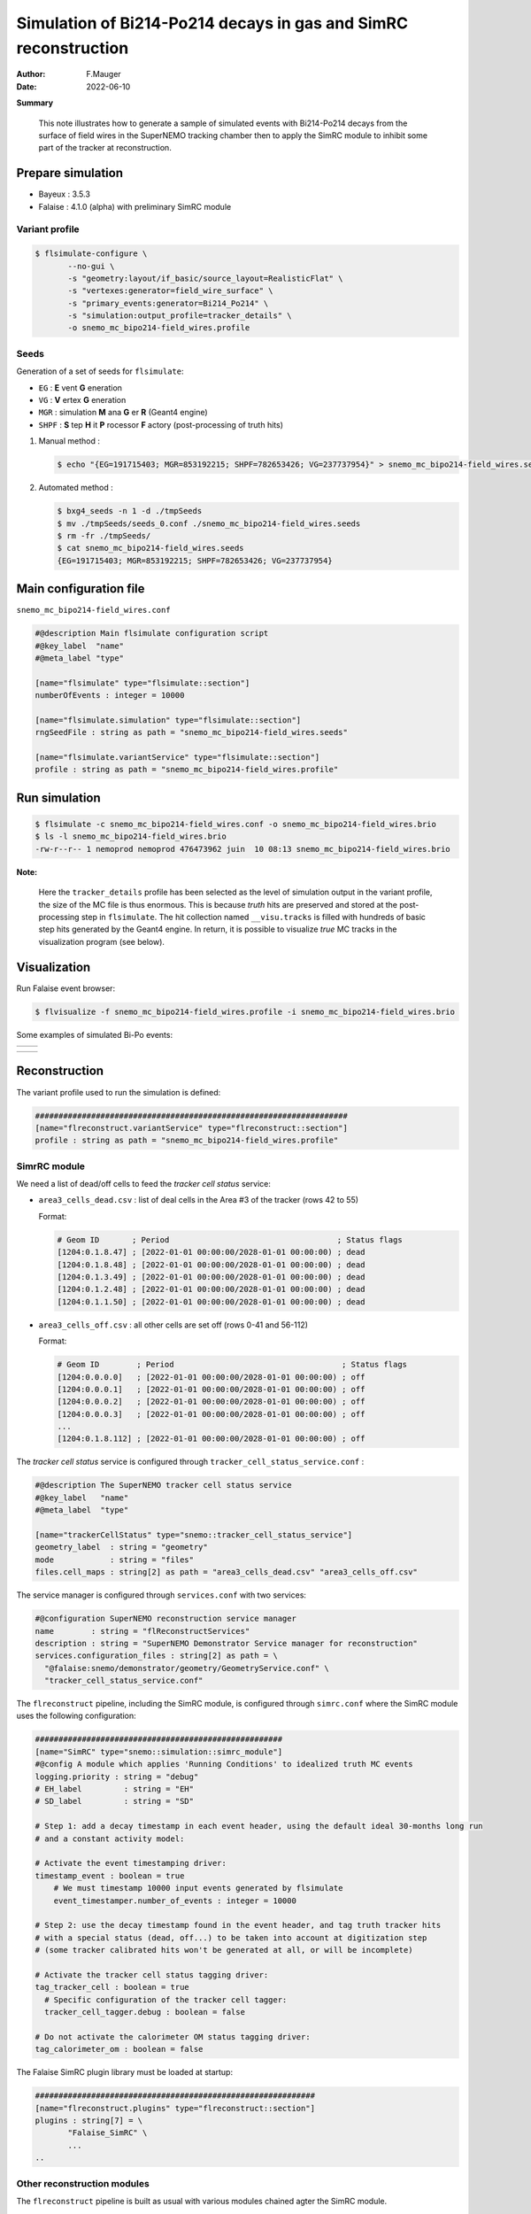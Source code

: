 ======================================================================
Simulation of Bi214-Po214 decays in gas and SimRC reconstruction
======================================================================

:author: F.Mauger
:date: 2022-06-10

**Summary**

   This note illustrates how to generate a sample of simulated events with Bi214-Po214 decays
   from the surface of field wires in the SuperNEMO tracking chamber then to apply the SimRC
   module to inhibit some part of the tracker at reconstruction.
   
 
       
.. contents:
 


Prepare simulation
====================================

* Bayeux : 3.5.3
* Falaise : 4.1.0 (alpha) with preliminary SimRC module

Variant profile
---------------

.. code:: shell

   $ flsimulate-configure \
	  --no-gui \
	  -s "geometry:layout/if_basic/source_layout=RealisticFlat" \
	  -s "vertexes:generator=field_wire_surface" \
	  -s "primary_events:generator=Bi214_Po214" \
	  -s "simulation:output_profile=tracker_details" \
          -o snemo_mc_bipo214-field_wires.profile
..

Seeds
----------

Generation of a set of seeds for ``flsimulate``: 

* ``EG`` : **E** vent **G** eneration
* ``VG`` : **V** ertex **G** eneration
* ``MGR`` :  simulation **M** ana **G** er **R** (Geant4 engine)
* ``SHPF`` : **S** tep **H** it **P** rocessor **F** actory (post-processing of truth hits)
  
#. Manual method :

   .. code:: shell

      $ echo "{EG=191715403; MGR=853192215; SHPF=782653426; VG=237737954}" > snemo_mc_bipo214-field_wires.seeds
   ..

#. Automated method :
   
   .. code:: shell

      $ bxg4_seeds -n 1 -d ./tmpSeeds
      $ mv ./tmpSeeds/seeds_0.conf ./snemo_mc_bipo214-field_wires.seeds
      $ rm -fr ./tmpSeeds/
      $ cat snemo_mc_bipo214-field_wires.seeds
      {EG=191715403; MGR=853192215; SHPF=782653426; VG=237737954}
   ..
   

Main configuration file
====================================

``snemo_mc_bipo214-field_wires.conf``

.. code::

   #@description Main flsimulate configuration script
   #@key_label  "name"
   #@meta_label "type"

   [name="flsimulate" type="flsimulate::section"]
   numberOfEvents : integer = 10000

   [name="flsimulate.simulation" type="flsimulate::section"]
   rngSeedFile : string as path = "snemo_mc_bipo214-field_wires.seeds"
   
   [name="flsimulate.variantService" type="flsimulate::section"]
   profile : string as path = "snemo_mc_bipo214-field_wires.profile"   
..

Run simulation
====================================

.. code:: shell
	  
   $ flsimulate -c snemo_mc_bipo214-field_wires.conf -o snemo_mc_bipo214-field_wires.brio
   $ ls -l snemo_mc_bipo214-field_wires.brio
   -rw-r--r-- 1 nemoprod nemoprod 476473962 juin  10 08:13 snemo_mc_bipo214-field_wires.brio
..

**Note:**

 Here  the ``tracker_details``  profile has been  selected as
 the level  of simulation output in  the variant profile, the  size of
 the  MC file  is thus  enormous.  This  is because  *truth* hits  are
 preserved and  stored at the post-processing  step in ``flsimulate``.
 The hit  collection named ``__visu.tracks``  is filled with  hundreds of
 basic step hits generated by the Geant4 engine. In return, it is possible to visualize
 *true* MC tracks in the visualization program (see below).

.. raw:: pdf

   PageBreak
..


Visualization
====================================

Run Falaise event browser:

.. code:: shell
	  
   $ flvisualize -f snemo_mc_bipo214-field_wires.profile -i snemo_mc_bipo214-field_wires.brio 
..

Some examples of simulated Bi-Po events:

===================================================== =====================================================
                                                                   
  .. image:: images/event_bipo214-field_wires-1.png    .. image:: images/event_bipo214-field_wires-2.png
  
===================================================== =====================================================

===================================================== =====================================================
                                                                    
  .. image:: images/event_bipo214-field_wires-3.png    .. image:: images/event_bipo214-field_wires-4.png
  
===================================================== =====================================================
                                                                   


Reconstruction
================

The variant profile used to run the simulation is defined:

.. code:: shell

   ###################################################################
   [name="flreconstruct.variantService" type="flreconstruct::section"]
   profile : string as path = "snemo_mc_bipo214-field_wires.profile"
..

	 

SimrRC module
---------------

We need a list of dead/off cells to feed the *tracker cell status* service:

* ``area3_cells_dead.csv`` : list of deal cells in the Area #3 of the tracker (rows 42 to 55)

  Format:
  
  .. code::
     
     # Geom ID       ; Period                                    ; Status flags
     [1204:0.1.8.47] ; [2022-01-01 00:00:00/2028-01-01 00:00:00) ; dead
     [1204:0.1.8.48] ; [2022-01-01 00:00:00/2028-01-01 00:00:00) ; dead
     [1204:0.1.3.49] ; [2022-01-01 00:00:00/2028-01-01 00:00:00) ; dead
     [1204:0.1.2.48] ; [2022-01-01 00:00:00/2028-01-01 00:00:00) ; dead
     [1204:0.1.1.50] ; [2022-01-01 00:00:00/2028-01-01 00:00:00) ; dead
  ..
  
  
* ``area3_cells_off.csv`` : all other cells are set off (rows 0-41 and 56-112)

  Format:
  
  .. code::
     
     # Geom ID        ; Period                                    ; Status flags
     [1204:0.0.0.0]   ; [2022-01-01 00:00:00/2028-01-01 00:00:00) ; off
     [1204:0.0.0.1]   ; [2022-01-01 00:00:00/2028-01-01 00:00:00) ; off
     [1204:0.0.0.2]   ; [2022-01-01 00:00:00/2028-01-01 00:00:00) ; off
     [1204:0.0.0.3]   ; [2022-01-01 00:00:00/2028-01-01 00:00:00) ; off
     ...
     [1204:0.1.8.112] ; [2022-01-01 00:00:00/2028-01-01 00:00:00) ; off
  ..
  
The  *tracker cell status* service is configured through 
``tracker_cell_status_service.conf`` : 

.. code:: shell
	  
   #@description The SuperNEMO tracker cell status service
   #@key_label   "name"
   #@meta_label  "type"

   [name="trackerCellStatus" type="snemo::tracker_cell_status_service"]
   geometry_label  : string = "geometry"
   mode            : string = "files"
   files.cell_maps : string[2] as path = "area3_cells_dead.csv" "area3_cells_off.csv"
..


The service manager is configured through ``services.conf`` with two services: 

.. code:: shell
	  
   #@configuration SuperNEMO reconstruction service manager
   name        : string = "flReconstructServices"
   description : string = "SuperNEMO Demonstrator Service manager for reconstruction"
   services.configuration_files : string[2] as path = \
     "@falaise:snemo/demonstrator/geometry/GeometryService.conf" \
     "tracker_cell_status_service.conf"
..
   
The ``flreconstruct`` pipeline, including the SimRC module, is configured through
``simrc.conf`` where the SimRC module uses the following configuration:


.. code:: shell
	  
   #####################################################
   [name="SimRC" type="snemo::simulation::simrc_module"]
   #@config A module which applies 'Running Conditions' to idealized truth MC events
   logging.priority : string = "debug"
   # EH_label         : string = "EH"
   # SD_label         : string = "SD"

   # Step 1: add a decay timestamp in each event header, using the default ideal 30-months long run
   # and a constant activity model:

   # Activate the event timestamping driver:
   timestamp_event : boolean = true
       # We must timestamp 10000 input events generated by flsimulate
       event_timestamper.number_of_events : integer = 10000

   # Step 2: use the decay timestamp found in the event header, and tag truth tracker hits
   # with a special status (dead, off...) to be taken into account at digitization step
   # (some tracker calibrated hits won't be generated at all, or will be incomplete)

   # Activate the tracker cell status tagging driver:
   tag_tracker_cell : boolean = true
     # Specific configuration of the tracker cell tagger:
     tracker_cell_tagger.debug : boolean = false
    
   # Do not activate the calorimeter OM status tagging driver:
   tag_calorimeter_om : boolean = false
   
..

The Falaise SimRC plugin library must be loaded at startup:

.. code:: shell

   ############################################################
   [name="flreconstruct.plugins" type="flreconstruct::section"]
   plugins : string[7] = \
	  "Falaise_SimRC" \
	  ...
   ..
	  

Other reconstruction modules
------------------------------

The ``flreconstruct`` pipeline is built as usual with various modules chained agter the SimRC module.


Reconstruction with tracker RC
=========================================

Run ``flreconstruct`` with :

.. code:: shell

  $ flreconstruct \
	  -V debug \
	  -p simrc.conf \
	  -i snemo_mc_bipo214-field_wires.brio \
	  -o snemo_mc_bipo214-field_wires-rec.brio 
  ..


.. raw:: pdf

   PageBreak
..

 

Visualization
====================================

Run Falaise event browser:

.. code:: shell
	  
   $ flvisualize -f snemo_mc_bipo214-field_wires.profile -i snemo_mc_bipo214-field_wires-rec.brio 
..
 
Example of  a reconstructed  event with truth  hits not  digitized nor
calibrated because they fall out of the *active* region og the tracker
(rows 42-55) :

* Left : SD *truth* hits are visible above the row #55 (magenta)
* Right : Only the tracker  hits within the active interval of  rows are digitized
  and calibrated  and finally used  by the clustering algorithm.
  A  blue *delayed* cluster has been identified,  but here the track of the prompt electron
  (red hits) was not identified as a prompt cluster.

  
============================================================ =============================================================
                                                                   
 .. image:: images/event_bipo214-field_wires-reco-1bis.png    .. image:: images/event_bipo214-field_wires-reco-2.png
  
============================================================ =============================================================


Quick test
==========

.. code::

   $ flsimulate-configure \
	  --no-gui \
	  -s "geometry:layout/if_basic/source_layout=RealisticFlat" \
	  -s "vertexes:generator=field_wire_surface" \
	  -s "primary_events:generator=Bi214_Po214" \
          -o simu.profile
   $ echo "{EG=1; MGR=2; SHPF=3; VG=4}" > simu.seeds
   $ flsimulate -c simu.conf -o simu.brio
   $ flreconstruct -p reco.conf -i simu.brio -o reco.brio 
..

Extract from the *dump* module :

.. code::
   
   Event record: 
   |-- Bank 'CD' : "snemo::datamodel::calibrated_data"
   |   |-- CalorimeterHits[1]:
   |   |   `-- (Id : 0, GID : [1302:0.1.9.4.*], Energy : 770.168 keV, Time : 2.56591 ns)
   |   `-- TrackerHits[13]:
   |       |-- (Id : 0, GID : [1204:0.1.3.46], Type : delayed [time=18.989553 us])
   |       |-- (Id : 1, GID : [1204:0.1.2.46], Type : delayed [time=19.028453 us])
   |       |-- (Id : 2, GID : [1204:0.1.1.46], Type : delayed [time=18.781432 us])
   |       |-- (Id : 3, GID : [1204:0.1.0.46], Type : delayed [time=18.678961 us])
   |       |-- (Id : 4, GID : [1204:0.1.4.46], Type : prompt)
   |       |-- (Id : 5, GID : [1204:0.1.5.47], Type : prompt)
   |       |-- (Id : 6, GID : [1204:0.1.5.48], Type : prompt)
   |       |-- (Id : 7, GID : [1204:0.1.6.48], Type : prompt)
   |       |-- (Id : 8, GID : [1204:0.1.6.49], Type : prompt)
   |       |-- (Id : 9, GID : [1204:0.1.7.49], Type : prompt)
   |       |-- (Id : 10, GID : [1204:0.1.7.50], Type : prompt)
   |       |-- (Id : 11, GID : [1204:0.1.8.51], Type : prompt)
   |       `-- (Id : 12, GID : [1204:0.1.8.52], Type : prompt)
   |-- Bank 'EH' : "snemo::datamodel::event_header"
   |   |-- Id : 
   |   |   |-- Run number   : -2
   |   |   `-- Event number : 35
   |   |-- Timestamp : none
   |   |-- MC run ID : 0
   |   |-- MC timestamp : 2023-Jan-04 05:42:08.640000
   |   |-- Properties : 
   |   |   `-- <no property>
   |   `-- Generation : simulated
   :
..

.. end

   
